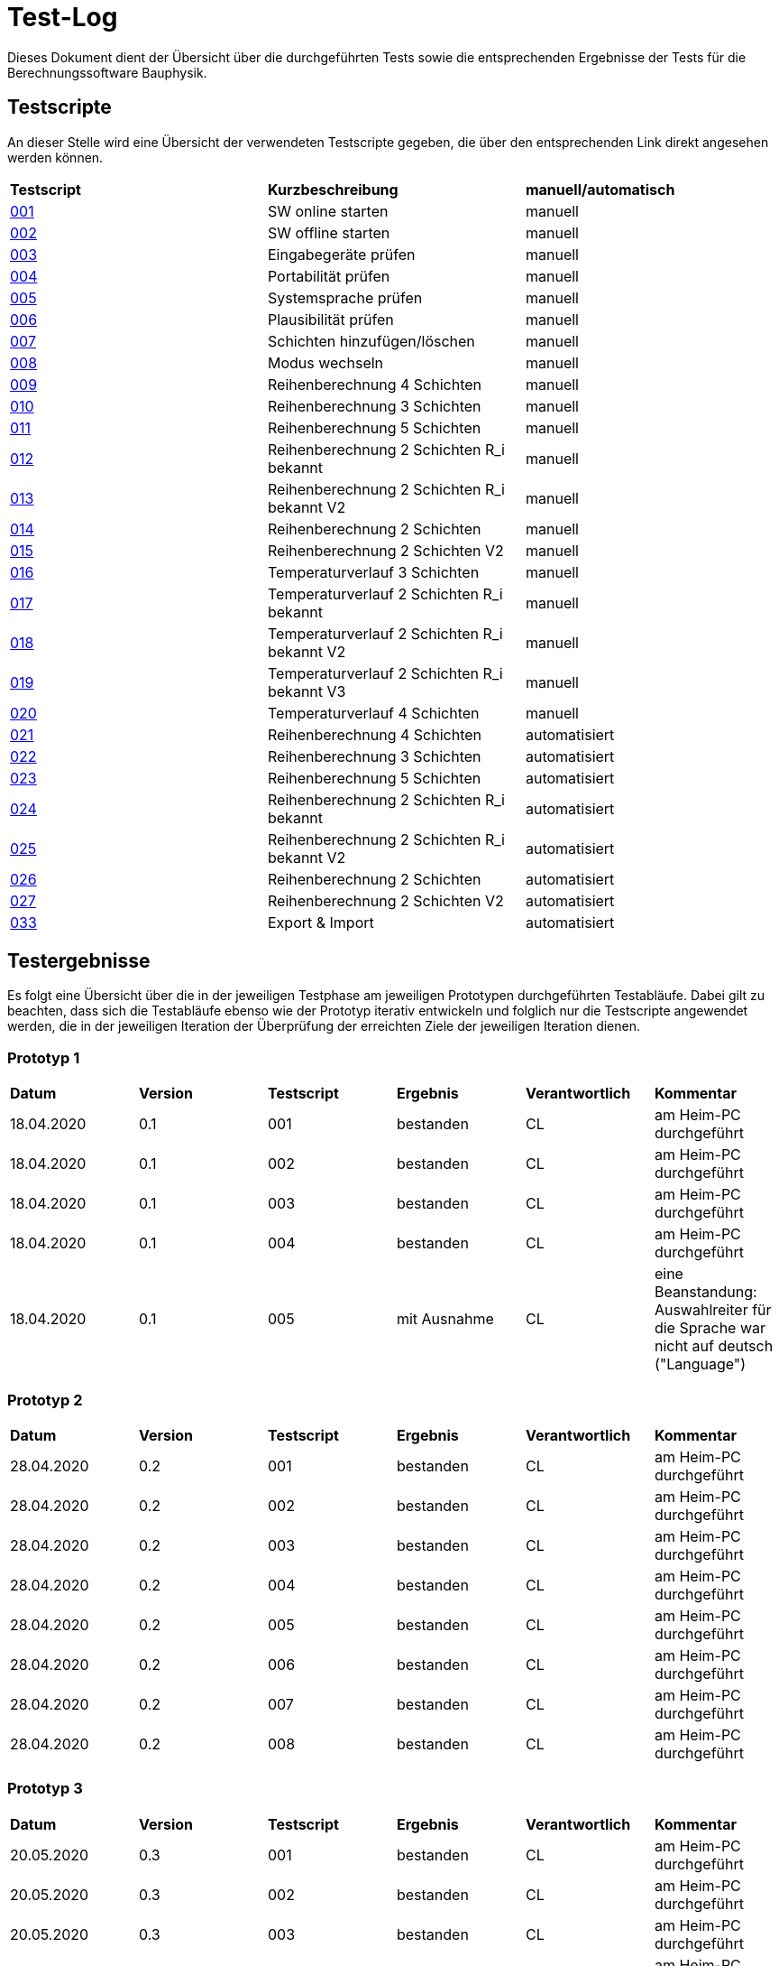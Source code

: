 = Test-Log

Dieses Dokument dient der Übersicht über die durchgeführten Tests sowie die entsprechenden Ergebnisse der Tests für die Berechnungssoftware Bauphysik.

:toc: 
:toc-title: Inhaltsverzeichnis
:toc-placement!:

== Testscripte

An dieser Stelle wird eine Übersicht der verwendeten Testscripte gegeben, die über den entsprechenden Link direkt angesehen werden können.

|===
| *Testscript* | *Kurzbeschreibung* | *manuell/automatisch*
| link:Test_Script/TestScript_001.adoc[001] | SW online starten | manuell
| link:Test_Script/TestScript_002.adoc[002] | SW offline starten | manuell
| link:Test_Script/TestScript_003.adoc[003] | Eingabegeräte prüfen | manuell
| link:Test_Script/TestScript_004.adoc[004] | Portabilität prüfen | manuell
| link:Test_Script/TestScript_005.adoc[005] | Systemsprache prüfen |
manuell
| link:Test_Script/TestScript_006.adoc[006] | Plausibilität prüfen |
manuell
| link:Test_Script/TestScript_007.adoc[007] | Schichten hinzufügen/löschen | manuell
| link:Test_Script/TestScript_008.adoc[008] | Modus wechseln | manuell
| link:Test_Script/TestScript_009.adoc[009] | Reihenberechnung 4 Schichten | manuell
| link:Test_Script/TestScript_010.adoc[010] | Reihenberechnung 3 Schichten | manuell
| link:Test_Script/TestScript_011.adoc[011] | Reihenberechnung 5 Schichten | manuell
| link:Test_Script/TestScript_012.adoc[012] | Reihenberechnung 2 Schichten R_i bekannt | manuell
| link:Test_Script/TestScript_013.adoc[013] | Reihenberechnung 2 Schichten R_i bekannt V2 | manuell
| link:Test_Script/TestScript_014.adoc[014] | Reihenberechnung 2 Schichten | manuell
| link:Test_Script/TestScript_015.adoc[015] | Reihenberechnung 2 Schichten V2 | manuell
| link:Test_Script/TestScript_016.adoc[016] | Temperaturverlauf 3 Schichten | manuell
| link:Test_Script/TestScript_017.adoc[017] | Temperaturverlauf 2 Schichten R_i bekannt | manuell
| link:Test_Script/TestScript_018.adoc[018] | Temperaturverlauf 2 Schichten R_i bekannt V2 | manuell
| link:Test_Script/TestScript_019.adoc[019] | Temperaturverlauf 2 Schichten R_i bekannt V3 | manuell
| link:Test_Script/TestScript_020.adoc[020] | Temperaturverlauf 4 Schichten | manuell
| link:Test_Script/TestScript_009.adoc[021] | Reihenberechnung 4 Schichten | automatisiert
| link:Test_Script/TestScript_010.adoc[022] | Reihenberechnung 3 Schichten | automatisiert
| link:Test_Script/TestScript_011.adoc[023] | Reihenberechnung 5 Schichten | automatisiert
| link:Test_Script/TestScript_012.adoc[024] | Reihenberechnung 2 Schichten R_i bekannt | automatisiert
| link:Test_Script/TestScript_013.adoc[025] | Reihenberechnung 2 Schichten R_i bekannt V2 | automatisiert
| link:Test_Script/TestScript_014.adoc[026] | Reihenberechnung 2 Schichten | automatisiert
| link:Test_Script/TestScript_015.adoc[027] | Reihenberechnung 2 Schichten V2 | automatisiert
| link:Test_Script/TestScript_015.adoc[033] | Export & Import | automatisiert
|===

== Testergebnisse

Es folgt eine Übersicht über die in der jeweiligen Testphase am jeweiligen Prototypen durchgeführten Testabläufe. Dabei gilt zu beachten, dass sich die Testabläufe ebenso wie der Prototyp iterativ entwickeln und folglich nur die Testscripte angewendet werden, die in der jeweiligen Iteration der Überprüfung der erreichten Ziele der jeweiligen Iteration dienen.

=== Prototyp 1

|===
| *Datum* | *Version* | *Testscript* | *Ergebnis* | *Verantwortlich* |  *Kommentar*
| 18.04.2020 |  0.1   | 001 | bestanden | CL | am Heim-PC durchgeführt
| 18.04.2020 |  0.1   | 002 | bestanden | CL | am Heim-PC durchgeführt
| 18.04.2020 |  0.1   | 003 | bestanden | CL | am Heim-PC durchgeführt
| 18.04.2020 |  0.1   | 004 | bestanden | CL | am Heim-PC durchgeführt
| 18.04.2020 |  0.1   | 005 | mit Ausnahme | CL | eine Beanstandung: Auswahlreiter für die Sprache war nicht auf deutsch ("Language")
|===


=== Prototyp 2

|===
| *Datum* | *Version* | *Testscript* | *Ergebnis* | *Verantwortlich* | *Kommentar*
| 28.04.2020 |  0.2   | 001 | bestanden | CL |am Heim-PC durchgeführt
| 28.04.2020 |  0.2   | 002 | bestanden | CL |am Heim-PC durchgeführt
| 28.04.2020 |  0.2   | 003 | bestanden | CL |am Heim-PC durchgeführt
| 28.04.2020 |  0.2   | 004 | bestanden | CL |am Heim-PC durchgeführt
| 28.04.2020 |  0.2   | 005 | bestanden | CL |am Heim-PC durchgeführt
| 28.04.2020 |  0.2   | 006 | bestanden | CL |am Heim-PC durchgeführt
| 28.04.2020 |  0.2   | 007 | bestanden | CL |am Heim-PC durchgeführt
| 28.04.2020 |  0.2   | 008 | bestanden | CL |am Heim-PC durchgeführt
|===


=== Prototyp 3

|===
| *Datum* | *Version* | *Testscript* | *Ergebnis* | *Verantwortlich* |*Kommentar*
| 20.05.2020 |  0.3   | 001 | bestanden | CL |am Heim-PC durchgeführt
| 20.05.2020 |  0.3   | 002 | bestanden | CL |am Heim-PC durchgeführt
| 20.05.2020 |  0.3   | 003 | bestanden | CL |am Heim-PC durchgeführt
| 20.05.2020 |  0.3   | 004 | bestanden | CL |am Heim-PC durchgeführt
| 20.05.2020 |  0.3   | 005 | bestanden | CL |am Heim-PC durchgeführt
| 20.05.2020 |  0.3   | 006 | bestanden | CL |am Heim-PC durchgeführt
| 20.05.2020 |  0.3   | 007 | bestanden | CL |am Heim-PC durchgeführt
| 20.05.2020 |  0.3   | 008 | bestanden | CL |am Heim-PC durchgeführt
|===


=== Prototyp 4

|===
| *Datum* | *Version* | *Testscript* | *Ergebnis* | *Verantwortlich* |*Kommentar*
| 07.06.2020 |  0.4   | 001 | bestanden | CL |am Heim-PC durchgeführt
| 07.06.2020 |  0.4   | 002 | bestanden | CL |am Heim-PC durchgeführt
| 07.06.2020 |  0.4   | 003 | bestanden | CL |am Heim-PC durchgeführt
| 07.06.2020 |  0.4   | 004 | bestanden | CL |am Heim-PC durchgeführt
| 07.06.2020 |  0.4   | 005 | bestanden | CL |am Heim-PC durchgeführt
| 07.06.2020 |  0.4   | 006 | bestanden | CL |am Heim-PC durchgeführt
| 07.06.2020 |  0.4   | 007 | bestanden | CL |am Heim-PC durchgeführt
| 07.06.2020 |  0.4   | 008 | bestanden | CL |am Heim-PC durchgeführt
| 07.06.2020 |  0.4   | 009 | bestanden | CL |am Heim-PC durchgeführt
| 07.06.2020 |  0.4   | 010 | bestanden | CL |am Heim-PC durchgeführt
| 07.06.2020 |  0.4   | 011 | bestanden | CL |am Heim-PC durchgeführt
| 07.06.2020 |  0.4   | 012 | bestanden | CL |am Heim-PC durchgeführt
| 07.06.2020 |  0.4   | 013 | bestanden | CL |am Heim-PC durchgeführt
| 07.06.2020 |  0.4   | 014 | bestanden | CL |am Heim-PC durchgeführt
| 07.06.2020 |  0.4   | 015 | mit Ausnahme| CL | das Ergebnis für U weicht um 0,0001 vom erwarteten Wert ab
| 07.06.2020 |  0.4   | 016 | bestanden | CL |am Heim-PC durchgeführt
| 07.06.2020 |  0.4   | 017 | bestanden | CL |am Heim-PC durchgeführt
| 07.06.2020 |  0.4   | 018 | Fehler    | CL | berechnete Temperatur zwischen Schicht 1 und 2 weicht erheblich von Erwartung ab
| 07.06.2020 |  0.4   | 019 | Fehler    | CL | berechnete Temperatur zwischen Schicht 1 und 2 weicht erheblich von Erwartung ab
| 07.06.2020 |  0.4   | 020 | bestanden | CL |am Heim-PC durchgeführt
|===


=== Prototyp 5

|===
| *Datum* | *Version* | *Testscript* | *Ergebnis* | *Verantwortlich* |*Kommentar*
| 22.06.2020 |  0.5   | 001 | bestanden | CL |am Heim-PC durchgeführt
| 22.06.2020 |  0.5   | 002 | bestanden | CL |am Heim-PC durchgeführt
| 22.06.2020 |  0.5   | 003 | bestanden | CL |am Heim-PC durchgeführt
| 22.06.2020 |  0.5   | 004 | bestanden | CL |am Heim-PC durchgeführt
| 22.06.2020 |  0.5   | 005 | bestanden | CL |am Heim-PC durchgeführt
| 22.06.2020 |  0.5   | 006 | bestanden | CL |am Heim-PC durchgeführt
| 22.06.2020 |  0.5   | 007 | bestanden | CL |am Heim-PC durchgeführt
| 22.06.2020 |  0.5   | 008 | bestanden | CL |am Heim-PC durchgeführt
| 22.06.2020 |  0.5   | 009 | bestanden | CL |am Heim-PC durchgeführt
| 22.06.2020 |  0.5   | 010 | bestanden | CL |am Heim-PC durchgeführt
| 22.06.2020 |  0.5   | 011 | bestanden | CL |am Heim-PC durchgeführt
| 22.06.2020 |  0.5   | 012 | bestanden | CL |am Heim-PC durchgeführt
| 22.06.2020 |  0.5   | 013 | bestanden | CL |am Heim-PC durchgeführt
| 22.06.2020 |  0.5   | 014 | bestanden | CL |am Heim-PC durchgeführt
| 22.06.2020 |  0.5   | 015 | bestanden | CL |am Heim-PC durchgeführt
| 22.06.2020 |  0.5   | 021 | bestanden | CL |am Heim-PC durchgeführt
| 22.06.2020 |  0.5   | 022 | bestanden | CL |am Heim-PC durchgeführt
| 22.06.2020 |  0.5   | 023 | bestanden | CL |am Heim-PC durchgeführt
| 22.06.2020 |  0.5   | 024 | bestanden | CL |am Heim-PC durchgeführt
| 22.06.2020 |  0.5   | 025 | bestanden | CL |am Heim-PC durchgeführt
| 22.06.2020 |  0.5   | 026 | bestanden | CL |am Heim-PC durchgeführt
| 22.06.2020 |  0.5   | 027 | bestanden | CL |am Heim-PC durchgeführt
| 25.06.2020 |  0.5   | 033 | bestanden | CL |am Heim-PC durchgeführt
|===